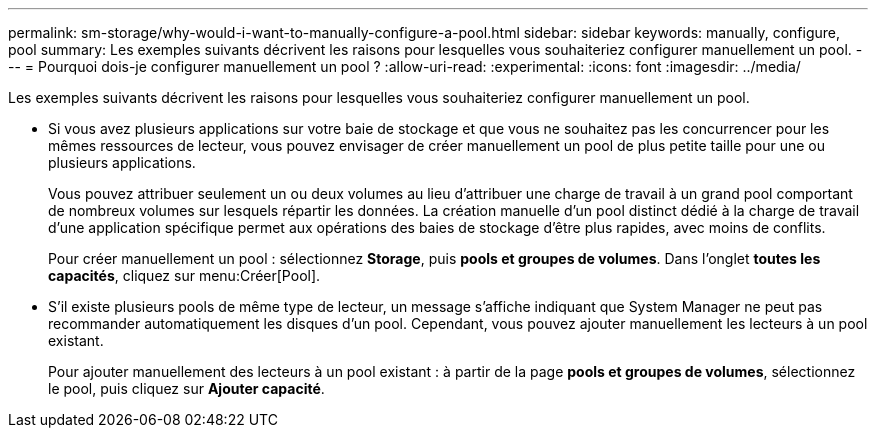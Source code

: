 ---
permalink: sm-storage/why-would-i-want-to-manually-configure-a-pool.html 
sidebar: sidebar 
keywords: manually, configure, pool 
summary: Les exemples suivants décrivent les raisons pour lesquelles vous souhaiteriez configurer manuellement un pool. 
---
= Pourquoi dois-je configurer manuellement un pool ?
:allow-uri-read: 
:experimental: 
:icons: font
:imagesdir: ../media/


[role="lead"]
Les exemples suivants décrivent les raisons pour lesquelles vous souhaiteriez configurer manuellement un pool.

* Si vous avez plusieurs applications sur votre baie de stockage et que vous ne souhaitez pas les concurrencer pour les mêmes ressources de lecteur, vous pouvez envisager de créer manuellement un pool de plus petite taille pour une ou plusieurs applications.
+
Vous pouvez attribuer seulement un ou deux volumes au lieu d'attribuer une charge de travail à un grand pool comportant de nombreux volumes sur lesquels répartir les données. La création manuelle d'un pool distinct dédié à la charge de travail d'une application spécifique permet aux opérations des baies de stockage d'être plus rapides, avec moins de conflits.

+
Pour créer manuellement un pool : sélectionnez *Storage*, puis *pools et groupes de volumes*. Dans l'onglet *toutes les capacités*, cliquez sur menu:Créer[Pool].

* S'il existe plusieurs pools de même type de lecteur, un message s'affiche indiquant que System Manager ne peut pas recommander automatiquement les disques d'un pool. Cependant, vous pouvez ajouter manuellement les lecteurs à un pool existant.
+
Pour ajouter manuellement des lecteurs à un pool existant : à partir de la page *pools et groupes de volumes*, sélectionnez le pool, puis cliquez sur *Ajouter capacité*.


